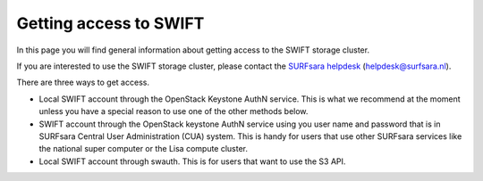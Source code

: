 .. _getting-access-to-swift:

***********************
Getting access to SWIFT
***********************

In this page you will find general information about getting access to the SWIFT storage cluster.

.. contents:: 
    :depth: 4

If you are interested to use the SWIFT storage cluster, please contact the `SURFsara helpdesk`_ (helpdesk@surfsara.nl).



There are three ways to get access. 

- Local SWIFT account through the OpenStack Keystone AuthN service.
  This is what we recommend at the moment unless you have a special reason to use one of the other methods below.
- SWIFT account through the OpenStack keystone AuthN service using you user name and password that is in SURFsara Central User Administration (CUA) system. This is handy for users that use other SURFsara services like the national super computer or the Lisa compute cluster. 
- Local SWIFT account through swauth. This is for users that want to use the S3 API. 


.. Links:

.. _`SURFsara helpdesk`: https://www.surf.nl/en/about-surf/contact/helpdesk-surfsara-services/index.html

